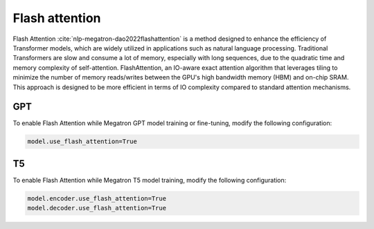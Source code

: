 Flash attention
---------------
Flash Attention :cite:`nlp-megatron-dao2022flashattention` is a method designed to enhance the efficiency of Transformer models, which are widely utilized in applications such as natural language processing. Traditional Transformers are slow and consume a lot of memory, especially with long sequences, due to the quadratic time and memory complexity of self-attention. FlashAttention, an IO-aware exact attention algorithm that leverages tiling to minimize the number of memory reads/writes between the GPU's high bandwidth memory (HBM) and on-chip SRAM. This approach is designed to be more efficient in terms of IO complexity compared to standard attention mechanisms.

GPT
^^^
To enable Flash Attention while Megatron GPT model training or fine-tuning, modify the following configuration: 

.. code::

   model.use_flash_attention=True

T5
^^
To enable Flash Attention while Megatron T5 model training, modify the following configuration: 

.. code::

   model.encoder.use_flash_attention=True
   model.decoder.use_flash_attention=True

